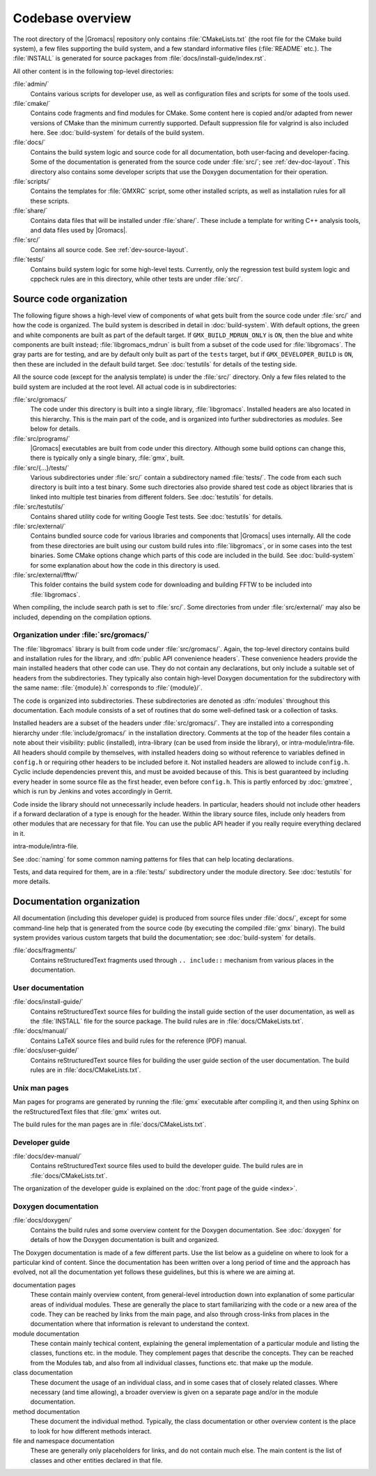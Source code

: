Codebase overview
=================

The root directory of the |Gromacs| repository only contains :file:`CMakeLists.txt`
(the root file for the CMake build system), a few files supporting the build
system, and a few standard informative files (:file:`README` etc.).  The
:file:`INSTALL` is generated for source packages from
:file:`docs/install-guide/index.rst`.

All other content is in the following top-level directories:

:file:`admin/`
  Contains various scripts for developer use, as well as configuration files
  and scripts for some of the tools used.
:file:`cmake/`
  Contains code fragments and find modules for CMake.
  Some content here is copied and/or adapted from newer versions of CMake than
  the minimum currently supported.
  Default suppression file for valgrind is also included here.
  See :doc:`build-system` for details of the build system.
:file:`docs/`
  Contains the build system logic and source code for all documentation, both
  user-facing and developer-facing.  Some of the documentation is generated
  from the source code under :file:`src/`; see :ref:`dev-doc-layout`.
  This directory also contains some developer scripts that use the Doxygen
  documentation for their operation.
:file:`scripts/`
  Contains the templates for :file:`GMXRC` script, some other installed scripts,
  as well as installation rules for all these scripts.
:file:`share/`
  Contains data files that will be installed under :file:`share/`.  These
  include a template for writing C++ analysis tools, and data files used by
  |Gromacs|.
:file:`src/`
  Contains all source code.  See :ref:`dev-source-layout`.
:file:`tests/`
  Contains build system logic for some high-level tests.  Currently, only the
  regression test build system logic and cppcheck rules are in this directory,
  while other tests are under :file:`src/`.

.. _dev-source-layout:

Source code organization
------------------------

The following figure shows a high-level view of components of what gets built
from the source code under :file:`src/` and how the code is organized.
The build system is described in detail in :doc:`build-system`.
With default options, the green and white components are built as part of the
default target.  If ``GMX_BUILD_MDRUN_ONLY`` is ``ON``, then the blue and white
components are built instead; :file:`libgromacs_mdrun` is built from a subset
of the code used for :file:`libgromacs`.
The gray parts are for testing, and are by default only built as part of the
``tests`` target, but if ``GMX_DEVELOPER_BUILD`` is ``ON``, then these are
included in the default build target.
See :doc:`testutils` for details of the testing side.

.. digraph:: dev_high_level_components

   concentrate = yes
   node [ shape=box, style=filled, width=2 ]

   subgraph {
     rank = same
     externals [
       label="externals\nsrc/external/", group=common, style=rounded
     ]
     gtest [
       label="Google Test & Mock\nsrc/external/gmock-1.7.0/", group=test
       style="rounded,filled", fillcolor="0 0 0.9"
     ]
   }
   subgraph {
     rank = same
     libgromacs [
       label="libgromacs\nsrc/gromacs/", group=gmx, fillcolor="0.33 0.3 1"
     ]
     libgromacs_mdrun [
       label="libgromacs_mdrun\nsrc/gromacs/", group=mdrun, fillcolor="0.66 0.3 1"
     ]
   }
   testutils [
     label="testutils\nsrc/testutils/", group=test
     style="rounded,filled", fillcolor="0 0 0.9"
   ]
   mdrun_objlib [
     label="mdrun object lib.\nsrc/programs/mdrun/", group=common, style=rouded
   ]
   subgraph {
     rank = same
     gmx [
       label="gmx\nsrc/programs/", group=gmx, fillcolor="0.33 0.3 1"
     ]
     mdrun [
       label="mdrun\nsrc/programs/", group=mdrun, fillcolor="0.66 0.3 1"
     ]
     tests [
       label="test binaries\nsrc/.../tests/", group=test
       style="rounded,filled", fillcolor="0 0 0.9"
     ]
     template [
       label="analysis template\nshare/template/", group=common
       fillcolor="0.33 0.3 1"
     ]

     gmx -> template [ style=invis, constraint=no ]
     template -> mdrun [ style=invis, constraint=no ]
   }

   libgromacs -> externals
   libgromacs_mdrun -> externals
   mdrun_objlib -> libgromacs
   gmx -> libgromacs
   gmx -> mdrun_objlib
   mdrun -> libgromacs_mdrun
   mdrun -> mdrun_objlib
   testutils -> externals
   testutils -> gtest
   testutils -> libgromacs
   tests -> gtest
   tests -> libgromacs
   tests -> mdrun_objlib
   tests -> testutils
   template -> libgromacs

   template -> mdrun_objlib [ style=invis ]
   mdrun_objlib -> externals [ style=invis ]

All the source code (except for the analysis template) is under the
:file:`src/` directory.  Only a few files related to the build system are
included at the root level.  All actual code is in subdirectories:

:file:`src/gromacs/`
  The code under this directory is built into a single library,
  :file:`libgromacs`.  Installed headers are also located in this hierarchy.
  This is the main part of the code, and is organized into further subdirectories
  as *modules*.  See below for details.
:file:`src/programs/`
  |Gromacs| executables are built from code under this directory.
  Although some build options can change this, there is typically only a single
  binary, :file:`gmx`, built.

:file:`src/{...}/tests/`
  Various subdirectories under :file:`src/` contain a subdirectory named
  :file:`tests/`.  The code from each such directory is built into a test
  binary.  Some such directories also provide shared test code as object
  libraries that is linked into multiple test binaries from different folders.
  See :doc:`testutils` for details.
:file:`src/testutils/`
  Contains shared utility code for writing Google Test tests.
  See :doc:`testutils` for details.
:file:`src/external/`
  Contains bundled source code for various libraries and
  components that |Gromacs| uses internally.  All the code from these
  directories are built using our custom build rules into :file:`libgromacs`,
  or in some cases into the test binaries.  Some CMake options change which
  parts of this code are included in the build.
  See :doc:`build-system` for some explanation about how the code in this
  directory is used.
:file:`src/external/fftw/`
  This folder contains the build system code for
  downloading and building FFTW to be included into :file:`libgromacs`.

When compiling, the include search path is set to :file:`src/`.
Some directories from under :file:`src/external/` may also be included,
depending on the compilation options.

Organization under :file:`src/gromacs/`
^^^^^^^^^^^^^^^^^^^^^^^^^^^^^^^^^^^^^^^

The :file:`libgromacs` library is built from code under :file:`src/gromacs/`.
Again, the top-level directory contains build and installation rules for the
library, and :dfn:`public API convenience headers`.  These convenience headers
provide the main installed headers that other code can use.  They do not
contain any declarations, but only include a suitable set of headers from the
subdirectories.  They typically also contain high-level Doxygen documentation
for the subdirectory with the same name: :file:`{module}.h` corresponds to
:file:`{module}/`.

The code is organized into subdirectories.  These subdirectories are denoted as
:dfn:`modules` throughout this documentation.  Each module consists of a set
of routines that do some well-defined task or a collection of tasks.

Installed headers are a subset of the headers under :file:`src/gromacs/`.
They are installed into a corresponding hierarchy under
:file:`include/gromacs/` in the installation directory.
Comments at the top of the header files contain a note about their visibility:
public (installed), intra-library (can be used from inside the library), or
intra-module/intra-file. All headers should compile by themselves,
with installed headers doing so without reference to variables
defined in ``config.h`` or requiring other headers to be included before it.
Not installed headers are allowed to include ``config.h``. Cyclic include dependencies
prevent this, and must be avoided because of this. This is best guaranteed
by including every header in some source file as the first header,
even before ``config.h``. This is partly enforced by :doc:`gmxtree`,
which is run by Jenkins and votes accordingly in Gerrit.

Code inside the library should not unnecessarily include headers. In
particular, headers should not include other headers if a forward
declaration of a type is enough for the header. Within the library
source files, include only headers from other modules that are
necessary for that file. You can use the public API header if you
really require everything declared in it.

intra-module/intra-file.

See :doc:`naming` for some common naming patterns for files that can help
locating declarations.

Tests, and data required for them, are in a :file:`tests/` subdirectory under
the module directory.
See :doc:`testutils` for more details.

.. _dev-doc-layout:

Documentation organization
--------------------------

All documentation (including this developer guide) is produced from source
files under :file:`docs/`, except for some command-line help that is generated
from the source code (by executing the compiled :file:`gmx` binary).
The build system provides various custom targets that build the documentation;
see :doc:`build-system` for details.

:file:`docs/fragments/`
  Contains reStructuredText fragments used through ``.. include::`` mechanism
  from various places in the documentation.

User documentation
^^^^^^^^^^^^^^^^^^

:file:`docs/install-guide/`
  Contains reStructuredText source files for building the install guide section
  of the user documentation, as well as the :file:`INSTALL` file for the source
  package.
  The build rules are in :file:`docs/CMakeLists.txt`.
:file:`docs/manual/`
  Contains LaTeX source files and build rules for the reference (PDF) manual.
:file:`docs/user-guide/`
  Contains reStructuredText source files for building the user guide section
  of the user documentation.
  The build rules are in :file:`docs/CMakeLists.txt`.

Unix man pages
^^^^^^^^^^^^^^

Man pages for programs are generated by running the :file:`gmx` executable
after compiling it, and then using Sphinx on the reStructuredText files that
:file:`gmx` writes out.

The build rules for the man pages are in :file:`docs/CMakeLists.txt`.

Developer guide
^^^^^^^^^^^^^^^

:file:`docs/dev-manual/`
  Contains reStructuredText source files used to build the developer guide.
  The build rules are in :file:`docs/CMakeLists.txt`.

The organization of the developer guide is explained on the :doc:`front page of
the guide <index>`.

Doxygen documentation
^^^^^^^^^^^^^^^^^^^^^

:file:`docs/doxygen/`
  Contains the build rules and some overview content for the Doxygen
  documentation.
  See :doc:`doxygen` for details of how the Doxygen documentation is built and
  organized.

.. TODO: Create a separate page (at the front of the developer guide, and/or at
   the main index.rst) that describes the documentation from readers'
   perspective, and move relevant content there.  This should contain just an
   overview of how the documentation is organized in the source tree.

The Doxygen documentation is made of a few different parts.  Use the list
below as a guideline on where to look for a particular kind of content.
Since the documentation has been written over a long period of time and the
approach has evolved, not all the documentation yet follows these guidelines,
but this is where we are aiming at.

documentation pages
  These contain mainly overview content, from general-level introduction down
  into explanation of some particular areas of individual modules.
  These are generally the place to start familiarizing with the code or a new
  area of the code.
  They can be reached by links from the main page, and also through cross-links
  from places in the documentation where that information is relevant to
  understand the context.
module documentation
  These contain mainly techical content, explaining the general implementation of
  a particular module and listing the classes, functions etc. in the module.
  They complement pages that describe the concepts.
  They can be reached from the Modules tab, and also from all individual classes,
  functions etc. that make up the module.
class documentation
  These document the usage of an individual class, and in some cases that of
  closely related classes.  Where necessary (and time allowing), a broader
  overview is given on a separate page and/or in the module documentation.
method documentation
  These document the individual method.  Typically, the class documentation or
  other overview content is the place to look for how different methods interact.
file and namespace documentation
  These are generally only placeholders for links, and do not contain much else.
  The main content is the list of classes and other entities declared in that
  file.
